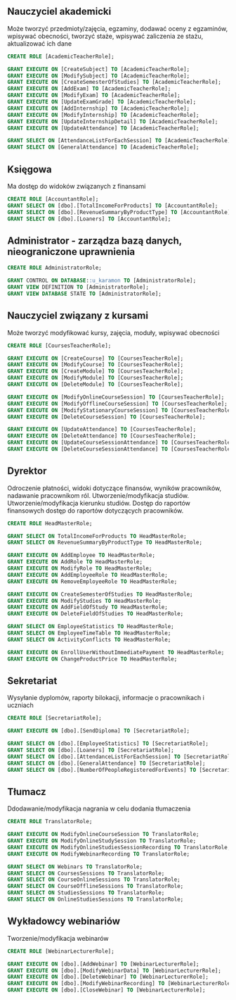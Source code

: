 
** Nauczyciel akademicki 
Może tworzyć przedmioty/zajęcia, egzaminy, dodawać oceny z egzaminów, wpisywać obecności, tworzyć staże, wpisywać zaliczenia ze stażu, aktualizować ich dane
#+begin_src sql
CREATE ROLE [AcademicTeacherRole];

GRANT EXECUTE ON [CreateSubject] TO [AcademicTeacherRole];
GRANT EXECUTE ON [ModifySubject] TO [AcademicTeacherRole];
GRANT EXECUTE ON [CreateSemesterOfStudies] TO [AcademicTeacherRole];
GRANT EXECUTE ON [AddExam] TO [AcademicTeacherRole];
GRANT EXECUTE ON [ModifyExam] TO [AcademicTeacherRole];
GRANT EXECUTE ON [UpdateExamGrade] TO [AcademicTeacherRole];
GRANT EXECUTE ON [AddInternship] TO [AcademicTeacherRole];
GRANT EXECUTE ON [ModifyInternship] TO [AcademicTeacherRole];
GRANT EXECUTE ON [UpdateInternshipDetail] TO [AcademicTeacherRole];
GRANT EXECUTE ON [UpdateAttendance] TO [AcademicTeacherRole];

GRANT SELECT ON [AttendanceListForEachSession] TO [AcademicTeacherRole];
GRANT SELECT ON [GeneralAttendance] TO [AcademicTeacherRole];
#+end_src
** Księgowa 
Ma dostęp do widoków związanych z finansami
#+begin_src sql
CREATE ROLE [AccountantRole];
GRANT SELECT ON [dbo].[TotalIncomeForProducts] TO [AccountantRole];
GRANT SELECT ON [dbo].[RevenueSummaryByProductType] TO [AccountantRole];
GRANT SELECT ON [dbo].[Loaners] TO [AccountantRole];
#+end_src
** Administrator - zarządza bazą danych, nieograniczone uprawnienia
#+begin_src sql
CREATE ROLE AdministratorRole;

GRANT CONTROL ON DATABASE::u_karamon TO [AdministratorRole];
GRANT VIEW DEFINITION TO [AdministratorRole];
GRANT VIEW DATABASE STATE TO [AdministratorRole];
#+end_src
** Nauczyciel związany z kursami 
Może tworzyć modyfikować kursy, zajęcia, moduły, wpisywać obecności
#+begin_src sql
CREATE ROLE [CoursesTeacherRole];

GRANT EXECUTE ON [CreateCourse] TO [CoursesTeacherRole];
GRANT EXECUTE ON [ModifyCourse] TO [CoursesTeacherRole];
GRANT EXECUTE ON [CreateModule] TO [CoursesTeacherRole];
GRANT EXECUTE ON [ModifyModule] TO [CoursesTeacherRole];
GRANT EXECUTE ON [DeleteModule] TO [CoursesTeacherRole];

GRANT EXECUTE ON [ModifyOnlineCourseSession] TO [CoursesTeacherRole];
GRANT EXECUTE ON [ModifyOfflineCourseSession] TO [CoursesTeacherRole];
GRANT EXECUTE ON [ModifyStationaryCourseSession] TO [CoursesTeacherRole];
GRANT EXECUTE ON [DeleteCourseSession] TO [CoursesTeacherRole];

GRANT EXECUTE ON [UpdateAttendance] TO [CoursesTeacherRole];
GRANT EXECUTE ON [DeleteAttendance] TO [CoursesTeacherRole];
GRANT EXECUTE ON [UpdateCourseSessionAttendance] TO [CoursesTeacherRole];
GRANT EXECUTE ON [DeleteCourseSessionAttendance] TO [CoursesTeacherRole];
#+end_src
** Dyrektor 
Odroczenie płatności, widoki dotyczące finansów, wyników pracowników, nadawanie pracownikom ról. Utworzenie/modyfikacja studiów. Utworzenie/modyfikacja kierunku studiów. Dostęp do raportów finansowych dostęp do raportów dotyczących pracowników.
#+begin_src sql
CREATE ROLE HeadMasterRole;

GRANT SELECT ON TotalIncomeForProducts TO HeadMasterRole;
GRANT SELECT ON RevenueSummaryByProductType TO HeadMasterRole;

GRANT EXECUTE ON AddEmployee TO HeadMasterRole;
GRANT EXECUTE ON AddRole TO HeadMasterRole;
GRANT EXECUTE ON ModifyRole TO HeadMasterRole;
GRANT EXECUTE ON AddEmployeeRole TO HeadMasterRole;
GRANT EXECUTE ON RemoveEmployeeRole TO HeadMasterRole;

GRANT EXECUTE ON CreateSemesterOfStudies TO HeadMasterRole;
GRANT EXECUTE ON ModifyStudies TO HeadMasterRole;
GRANT EXECUTE ON AddFieldOfStudy TO HeadMasterRole;
GRANT EXECUTE ON DeleteFieldOfStudies TO HeadMasterRole;

GRANT SELECT ON EmployeeStatistics TO HeadMasterRole;
GRANT SELECT ON EmployeeTimeTable TO HeadMasterRole;
GRANT SELECT ON ActivityConflicts TO HeadMasterRole;

GRANT EXECUTE ON EnrollUserWithoutImmediatePayment TO HeadMasterRole;
GRANT EXECUTE ON ChangeProductPrice TO HeadMasterRole;

#+end_src
** Sekretariat
Wysyłanie dyplomów, raporty bilokacji, informacje o pracownikach i uczniach
#+begin_src sql
CREATE ROLE [SecretariatRole];

GRANT EXECUTE ON [dbo].[SendDiploma] TO [SecretariatRole];

GRANT SELECT ON [dbo].[EmployeeStatistics] TO [SecretariatRole];
GRANT SELECT ON [dbo].[Loaners] TO [SecretariatRole];
GRANT SELECT ON [dbo].[AttendanceListForEachSession] TO [SecretariatRole];
GRANT SELECT ON [dbo].[GeneralAttendance] TO [SecretariatRole];
GRANT SELECT ON [dbo].[NumberOfPeopleRegisteredForEvents] TO [SecretariatRole];
#+end_src
** Tłumacz 
Ddodawanie/modyfikacja nagrania w celu dodania tłumaczenia
#+begin_src sql
CREATE ROLE TranslatorRole;

GRANT EXECUTE ON ModifyOnlineCourseSession TO TranslatorRole;
GRANT EXECUTE ON ModifyOnlineStudySession TO TranslatorRole;
GRANT EXECUTE ON ModifyOnlineStudiesSessionRecording TO TranslatorRole;
GRANT EXECUTE ON ModifyWebinarRecording TO TranslatorRole;

GRANT SELECT ON Webinars TO TranslatorRole;
GRANT SELECT ON CoursesSessions TO TranslatorRole;
GRANT SELECT ON CourseOnlineSessions TO TranslatorRole;
GRANT SELECT ON CourseOfflineSessions TO TranslatorRole;
GRANT SELECT ON StudiesSessions TO TranslatorRole;
GRANT SELECT ON OnlineStudiesSessions TO TranslatorRole;
#+end_src
** Wykładowcy webinariów 
Tworzenie/modyfikacja webinarów
#+begin_src sql
CREATE ROLE [WebinarLecturerRole];

GRANT EXECUTE ON [dbo].[AddWebinar] TO [WebinarLecturerRole];
GRANT EXECUTE ON [dbo].[ModifyWebinarData] TO [WebinarLecturerRole];
GRANT EXECUTE ON [dbo].[DeleteWebinar] TO [WebinarLecturerRole];
GRANT EXECUTE ON [dbo].[ModifyWebinarRecording] TO [WebinarLecturerRole];
GRANT EXECUTE ON [dbo].[CloseWebinar] TO [WebinarLecturerRole];
#+end_src
